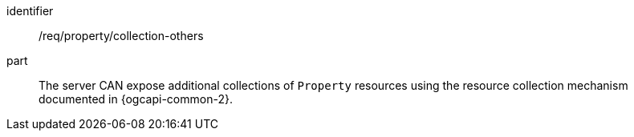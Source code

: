 [permission,model=ogc]
====
[%metadata]
identifier:: /req/property/collection-others

part:: The server CAN expose additional collections of `Property` resources using the resource collection mechanism documented in {ogcapi-common-2}.
====
